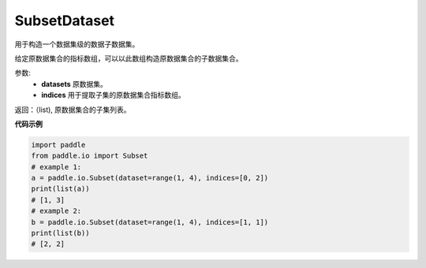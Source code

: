 .. _cn_api_io_SubsetDataset:

SubsetDataset
-------------------------------

.. py:class:: paddle.io.SubsetDataset(dataset, indices)

用于构造一个数据集级的数据子数据集。

给定原数据集合的指标数组，可以以此数组构造原数据集合的子数据集合。

参数:
    - **datasets** 原数据集。
    - **indices** 用于提取子集的原数据集合指标数组。

返回：（list), 原数据集合的子集列表。

**代码示例**

.. code-block:: python

    import paddle
    from paddle.io import Subset
    # example 1:
    a = paddle.io.Subset(dataset=range(1, 4), indices=[0, 2])
    print(list(a))
    # [1, 3]
    # example 2:
    b = paddle.io.Subset(dataset=range(1, 4), indices=[1, 1])
    print(list(b))
    # [2, 2]

